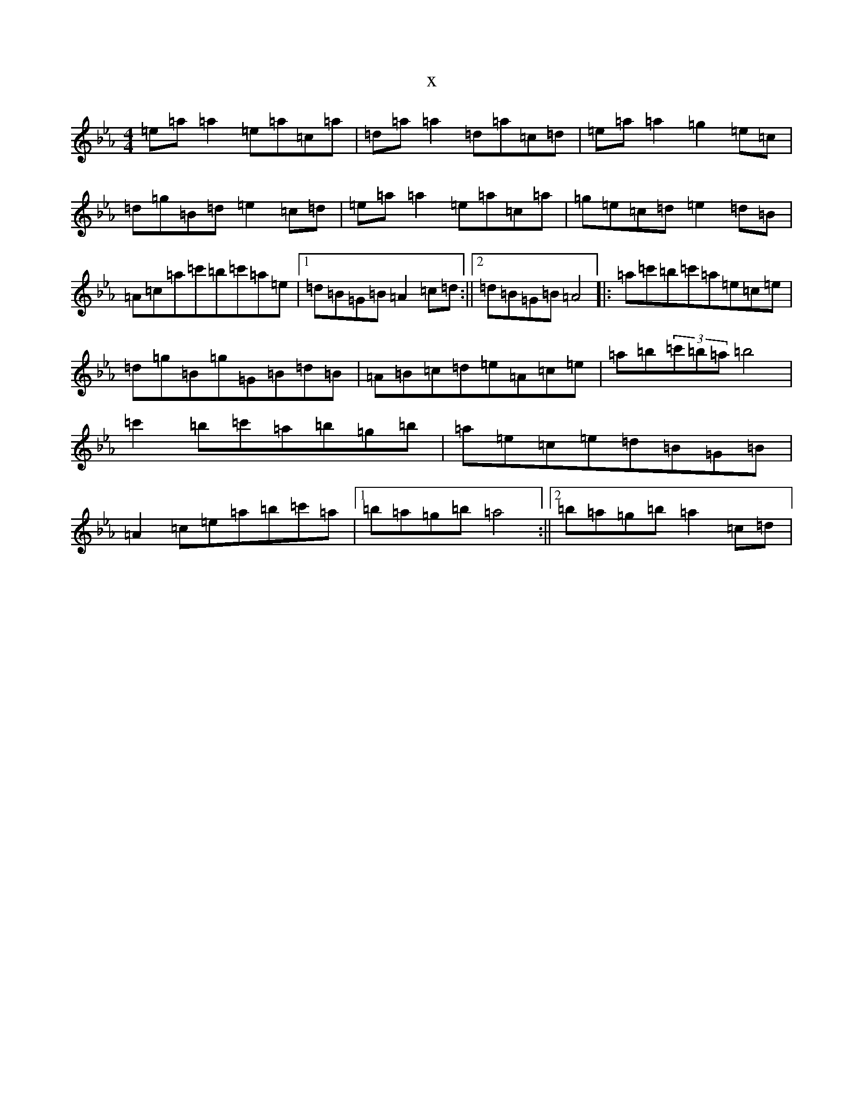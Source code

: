 X:9991
T:x
L:1/8
M:4/4
K: C minor
=e=a=a2=e=a=c=a|=d=a=a2=d=a=c=d|=e=a=a2=g2=e=c|=d=g=B=d=e2=c=d|=e=a=a2=e=a=c=a|=g=e=c=d=e2=d=B|=A=c=a=c'=b=c'=a=e|1=d=B=G=B=A2=c=d:||2=d=B=G=B=A4|:=a=c'=b=c'=a=e=c=e|=d=g=B=g=G=B=d=B|=A=B=c=d=e=A=c=e|=a=b(3=c'=b=a=b4|=c'2=b=c'=a=b=g=b|=a=e=c=e=d=B=G=B|=A2=c=e=a=b=c'=a|1=b=a=g=b=a4:||2=b=a=g=b=a2=c=d|
